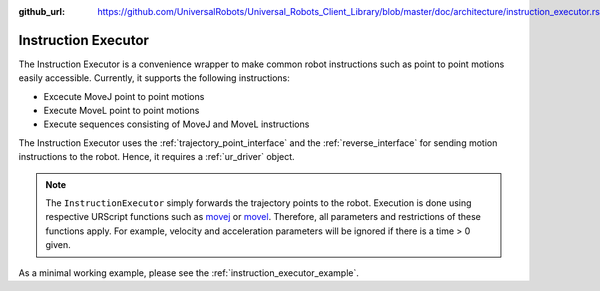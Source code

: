 :github_url: https://github.com/UniversalRobots/Universal_Robots_Client_Library/blob/master/doc/architecture/instruction_executor.rst

.. _instruction_executor:

Instruction Executor
====================

The Instruction Executor is a convenience wrapper to make common robot instructions such as point
to point motions easily accessible. Currently, it supports the following instructions:

* Excecute MoveJ point to point motions
* Execute MoveL point to point motions
* Execute sequences consisting of MoveJ and MoveL instructions

The Instruction Executor uses the :ref:`trajectory_point_interface` and the
:ref:`reverse_interface`
for sending motion instructions to the robot. Hence, it requires a :ref:`ur_driver` object.

.. note::
   The ``InstructionExecutor`` simply forwards the trajectory points to the robot. Execution
   is done using respective URScript functions such as `movej
   <https://www.universal-robots.com/manuals/EN/HTML/SW5_20/Content/prod-scriptmanual/G5/movej_qa14v105t0r.htm>`_
   or `movel
   <https://www.universal-robots.com/manuals/EN/HTML/SW5_20/Content/prod-scriptmanual/G5/movel_posea12v025t.htm>`_.
   Therefore, all parameters and restrictions of these functions apply. For example, velocity and
   acceleration parameters will be ignored if there is a time > 0 given.

As a minimal working example, please see the :ref:`instruction_executor_example`.
